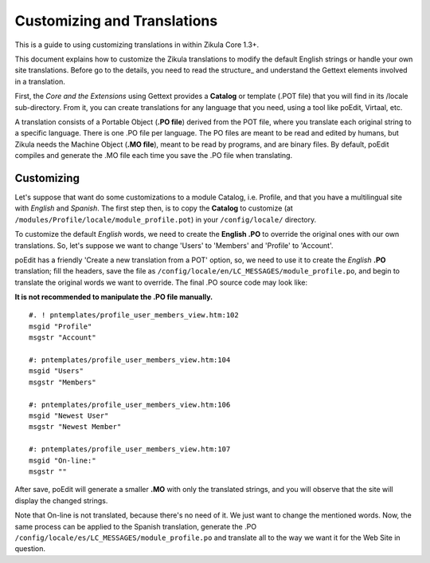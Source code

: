 Customizing and Translations
============================

This is a guide to using customizing translations in within Zikula Core 1.3+.

This document explains how to customize the Zikula translations to modify the default English strings or handle your own
site translations. Before go to the details, you need to read the structure_ and understand the Gettext elements
involved in a translation.

First, the *Core and the Extensions* using Gettext provides a **Catalog** or template (.POT file) that you will find in its
/locale sub-directory. From it, you can create translations for any language that you need, using a tool like poEdit,
Virtaal, etc.

A translation consists of a Portable Object (**.PO file**) derived from the POT file, where you translate each original
string to a specific language. There is one .PO file per language. The PO files are meant to be read and edited by
humans, but Zikula needs the Machine Object (**.MO file**), meant to be read by programs, and are binary files. By default,
poEdit compiles and generate the .MO file each time you save the .PO file when translating.


Customizing
-----------

Let's suppose that want do some customizations to a module Catalog, i.e. Profile, and that you have a multilingual site
with *English* and *Spanish*. The first step then, is to copy the **Catalog** to customize
(at ``/modules/Profile/locale/module_profile.pot``) in your ``/config/locale/`` directory.

To customize the default *English* words, we need to create the **English .PO** to override the original ones with our own
translations. So, let's suppose we want to change 'Users' to 'Members' and 'Profile' to 'Account'.

poEdit has a friendly 'Create a new translation from a POT' option, so, we need to use it to create the *English* **.PO**
translation; fill the headers, save the file as ``/config/locale/en/LC_MESSAGES/module_profile.po``, and begin to
translate the original words we want to override. The final .PO source code may look like:

**It is not recommended to manipulate the .PO file manually.**
::

    #. ! pntemplates/profile_user_members_view.htm:102
    msgid "Profile"
    msgstr "Account"

    #: pntemplates/profile_user_members_view.htm:104
    msgid "Users"
    msgstr "Members"

    #: pntemplates/profile_user_members_view.htm:106
    msgid "Newest User"
    msgstr "Newest Member"

    #: pntemplates/profile_user_members_view.htm:107
    msgid "On-line:"
    msgstr ""


After save, poEdit will generate a smaller **.MO** with only the translated strings, and you will observe that the
site will display the changed strings.

Note that On-line is not translated, because there's no need of it. We just want to change the mentioned words. Now,
the same process can be applied to the Spanish translation, generate the .PO
``/config/locale/es/LC_MESSAGES/module_profile.po`` and translate all to the way we want it for the Web Site in question.


.. _structure:StructureAndTools.rst